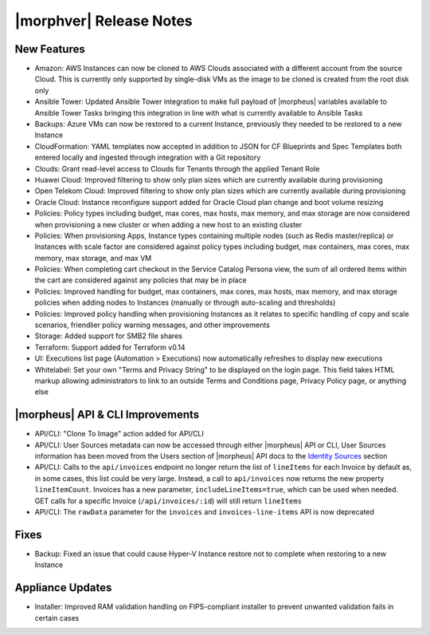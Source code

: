 .. _Release Notes:

*************************
|morphver| Release Notes
*************************

.. Small Update, omitting highlights this time
  .. include:: highlights.rst

New Features
============

- Amazon: AWS Instances can now be cloned to AWS Clouds associated with a different account from the source Cloud. This is currently only supported by single-disk VMs as the image to be cloned is created from the root disk only
- Ansible Tower: Updated Ansible Tower integration to make full payload of |morpheus| variables available to Ansible Tower Tasks bringing this integration in line with what is currently available to Ansible Tasks
- Backups: Azure VMs can now be restored to a current Instance, previously they needed to be restored to a new Instance
- CloudFormation: YAML templates now accepted in addition to JSON for CF Blueprints and Spec Templates both entered locally and ingested through integration with a Git repository
- Clouds: Grant read-level access to Clouds for Tenants through the applied Tenant Role
- Huawei Cloud: Improved filtering to show only plan sizes which are currently available during provisioning
- Open Telekom Cloud: Improved filtering to show only plan sizes which are currently available during provisioning
- Oracle Cloud: Instance reconfigure support added for Oracle Cloud plan change and boot volume resizing
- Policies: Policy types including budget, max cores, max hosts, max memory, and max storage are now considered when provisioning a new cluster or when adding a new host to an existing cluster
- Policies: When provisioning Apps, Instance types containing multiple nodes (such as Redis master/replica) or Instances with scale factor are considered against policy types including budget, max containers, max cores, max memory, max storage, and max VM
- Policies: When completing cart checkout in the Service Catalog Persona view, the sum of all ordered items within the cart are considered against any policies that may be in place
- Policies: Improved handling for budget, max containers, max cores, max hosts, max memory, and max storage policies when adding nodes to Instances (manually or through auto-scaling and thresholds)
- Policies: Improved policy handling when provisioning Instances as it relates to specific handling of copy and scale scenarios, friendlier policy warning messages, and other improvements
- Storage: Added support for SMB2 file shares
- Terraform: Support added for Terraform v0.14
- UI: Executions list page (Automation > Executions) now automatically refreshes to display new executions
- Whitelabel: Set your own "Terms and Privacy String" to be displayed on the login page. This field takes HTML markup allowing administrators to link to an outside Terms and Conditions page, Privacy Policy page, or anything else

|morpheus| API & CLI Improvements
=================================

- API/CLI: "Clone To Image" action added for API/CLI
- API/CLI: User Sources metadata can now be accessed through either |morpheus| API or CLI, User Sources information has been moved from the Users section of |morpheus| API docs to the `Identity Sources <https://apidocs.morpheusdata.com/#identity-sources>`_ section
- API/CLI: Calls to the ``api/invoices`` endpoint no longer return the list of ``lineItems`` for each Invoice by default as, in some cases, this list could be very large. Instead, a call to ``api/invoices`` now returns the new property ``lineItemCount``. Invoices has a new parameter, ``includeLineItems=true``, which can be used when needed. GET calls for a specific Invoice (``/api/invoices/:id``) will still return ``lineItems``
- API/CLI: The ``rawData`` parameter for the ``invoices`` and ``invoices-line-items`` API is now deprecated

Fixes
=====

- Backup: Fixed an issue that could cause Hyper-V Instance restore not to complete when restoring to a new Instance

Appliance Updates
=================

- Installer: Improved RAM validation handling on FIPS-compliant installer to prevent unwanted validation fails in certain cases

..
  Morpheus Hub
  ============

  Agent/Node Package Updates
  ==========================
